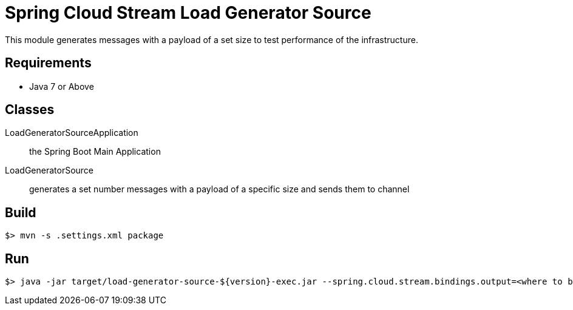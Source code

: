 = Spring Cloud Stream Load Generator Source

This module generates messages with a payload of a set size to test performance of the infrastructure.

== Requirements

* Java 7 or Above

== Classes

LoadGeneratorSourceApplication:: the Spring Boot Main Application
LoadGeneratorSource:: generates a set number messages with a payload of a specific size
and sends them to channel

== Build

```
$> mvn -s .settings.xml package
```

== Run

```
$> java -jar target/load-generator-source-${version}-exec.jar --spring.cloud.stream.bindings.output=<where to bind> --messageSize=<sizeOfMessage> --messageCount=<number of messages to send>
```
